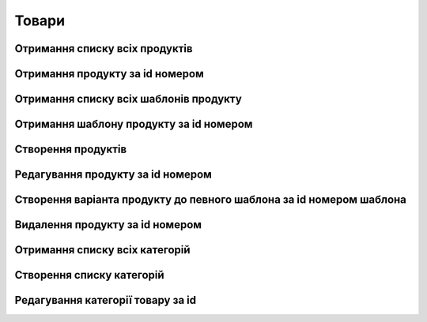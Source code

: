 Товари
================

Отримання списку всіх продуктів
------------------

.. http:get:: /kw_api/m5/integration/products

    У результаті запиту отримуємо список всіх продуктів.

    **Example request**:

    .. tabs::

        .. code-tab:: bash

            $ curl http://localhost/kw_api/m5/integration/products

        .. code-tab:: python

            import requests
            import json
            URL = 'http://localhost/kw_api/m5/integration/products'
            response = requests.get(URL)
            print(response.json())

    **Example response**:

    .. sourcecode:: json

        {
          "result": {
            "content": [
              {
                "id": 0,
                "name": "string",
                "sale_ok": true,
                "description": "string",
                "description_purchase": "string",
                "description_sale": "string",
                "type": "bearer",
                "rental": false,
                "categ_id": 0,
                "list_price": 0,
                "standard_price": 0,
                "kw_age_id": 0,
                "kw_complexity_id": "string",
                "kw_item_amount_id": 0,
                "kw_packing_size": "string",
                "kw_manufacture_country_id": "Ukraine",
                "kw_target_id": "boy",
                "kw_seo_title": "string",
                "kw_seo_description": "string",
                "kw_seo_keywords": "string",
                "kw_magic_type_ids": [
                    {
                        "id":1,
                        "name": "string",
                    }
                    {
                        "id":2,
                        "name": "string",
                    }
                ],
                "kw_material_type_ids": [
                    {
                        "id":1,
                        "name": "string",
                    }
                    {
                        "id":2,
                        "name": "string",
                    }
                ],
                "kw_progress_ids": [
                    {
                        "id":1,
                        "name": "string",
                    }
                    {
                        "id":2,
                        "name": "string",
                    }
                ],
                "kw_education_ids": [
                    {
                        "id":1,
                        "name": "string",
                    }
                    {
                        "id":2,
                        "name": "string",
                    }
                ],
                "price_extra": 0,
                "taxes_id": null,
                "purchase_ok": true,
                "active": true,
                "color": 0,
                "is_product_variant": true,
                "default_code": "string",
                "barcode": "string",
                "images_url": "http://url/kw_api/integration/image/product.product/0/image_1920/",
                "currency_id": 0,
                "kw_product_size_chart_id": 1,
                "kw_product_size_id": 1,
                "kw_primary_product_size_id": 1,
                "kw_product_size_dimension_1": 1.1,
                "kw_product_size_dimension_2": 1.1,
                "kw_product_size_dimension_3": 1.1,
                "kw_pp_size_ids": [
                  {
                    "id": 1,
                    "product_id": 1,
                    "Product_size_chart_id": 1,
                    "kw_product_size_id": 1
                  }
                ],
                "kw_size_chart_category_id": 1
              }
            ],
            "totalElements": 1,
            "totalPages": 1,
            "numberOfElements": 1,
            "number": 0,
            "Last": false
          }
        }


Отримання продукту за id номером
--------------------------------------------------

.. http:get:: /kw_api/m5/integration/products/(int:product_id)/

    У результаті запиту отримуємо продукт за id номером.

    **Example request**:

    .. tabs::

        .. code-tab:: bash

            $ curl http://localhost/kw_api/m5/integration/products/(int:product_id)/

        .. code-tab:: python

            import requests
            import json
            URL = 'http://localhost/kw_api/m5/integration/products/(int:product_id)/'
            response = requests.get(URL)
            print(response.json())

    **Example response**:

    .. sourcecode:: json

        {
          "result": {
            "id": 0,
            "name": "string",
            "sale_ok": true,
            "description": "string",
            "description_purchase": "string",
            "description_sale": "string",
            "type": "string",
            "rental": false,
            "categ_id": 0,
            "list_price": 0,
            "standard_price": 8,
            "kw_age_id": 0,
            "kw_complexity_id": "string",
            "kw_item_amount_id": 0,
            "kw_packing_size": "string",
            "kw_manufacture_country_id": "Ukraine",
            "kw_target_id": "boy",
            "kw_seo_title": "string",
            "kw_seo_description": "string",
            "kw_seo_keywords": "string",
            "kw_magic_type_ids": [
                {
                    "id":1,
                    "name": "string",
                }
                {
                    "id":2,
                    "name": "string",
                }
            ],
            "kw_material_type_ids": [
                {
                    "id":1,
                    "name": "string",
                }
                {
                    "id":2,
                    "name": "string",
                }
            ],
            "kw_progress_ids": [
                {
                    "id":1,
                    "name": "string",
                }
                {
                    "id":2,
                    "name": "string",
                }
            ],
            "kw_education_ids": [
                {
                    "id":1,
                    "name": "string",
                }
                {
                    "id":2,
                    "name": "string",
                }
            ],
            "price_extra": 0,
            "taxes_id": 0,
            "purchase_ok": true,
            "active": true,
            "color": 0,
            "is_product_variant": true,
            "default_code": "string",
            "barcode": "string",
            "images_url": "http://url/kw_api/integration/image/product.product/0/image_1920/",
            "currency_id": 0,
            "kw_product_size_chart_id": 1,
            "kw_product_size_id": 1,
            "kw_primary_product_size_id": 1,
            "kw_product_size_dimension_1": 1.1,
            "kw_product_size_dimension_2": 1.1,
            "kw_product_size_dimension_3": 1.1,
            "kw_pp_size_ids": [
              {
                "id": 1,
                "product_id": 1,
                "Product_size_chart_id": 1,
                "kw_product_size_id": 1
              }
            ],
            "kw_size_chart_category_id": 1
          }
        }


    :query int product_id: ідентифікатор продукту


Отримання списку всіх шаблонів продукту
--------------------------------------------------

.. http:get:: /kw_api/m5/integration/product_templates

    У результаті запиту отримуємо список всіх продуктів.

    **Example request**:

    .. tabs::

        .. code-tab:: bash

            $ curl http://localhost/kw_api/m5/integration/product_templates

        .. code-tab:: python

            import requests
            import json
            URL = 'http://localhost/kw_api/m5/integration/product_templates'
            response = requests.get(URL)
            print(response.json())

    **Example response**:

    .. sourcecode:: json

        {
           "result":{
              "content":[
                 {
                    "id":0,
                    "name":"string",
                    "can_be_sold":true,
                    "description":"string",
                    "description_purchase":"string",
                    "description_sale":"string",
                    "type":"consu",
                    "rental":false,
                    "categ_id":0,
                    "list_price":0.0,
                    "standard_price":0.0,
                    "kw_age_id": 0,
                    "kw_complexity_id": "string",
                    "kw_item_amount_id": 0,
                    "kw_packing_size": "string",
                    "kw_manufacture_country_id": "Ukraine",
                    "kw_target_id": "boy",
                    "kw_seo_title": "string",
                    "kw_seo_description": "string",
                    "kw_seo_keywords": "string",
                    "kw_magic_type_ids": [
                        {
                            "id":1,
                            "name": "string",
                        }
                        {
                            "id":2,
                            "name": "string",
                        }
                    ],
                    "kw_material_type_ids": [
                        {
                            "id":1,
                            "name": "string",
                        }
                        {
                            "id":2,
                            "name": "string",
                        }
                    ],
                    "kw_progress_ids": [
                        {
                            "id":1,
                            "name": "string",
                        }
                        {
                            "id":2,
                            "name": "string",
                        }
                    ],
                    "kw_education_ids": [
                        {
                            "id":1,
                            "name": "string",
                        }
                        {
                            "id":2,
                            "name": "string",
                        }
                    ],
                    "price_extra": 0,
                    "taxes_id":0,
                    "sale_ok":true,
                    "purchase_ok":true,
                    "active":true,
                    "color":0,
                    "is_product_variant":false,
                    "default_code":"string",
                    "barcode":"string",
                    "images_url":"http://url/kw_api/integration/image/product.image/42/image_1920/",
                    "product_variant_ids":[
                       {
                          "id":0,
                          "name":"0",
                          "price":0.0,
                          "price_extra":0.0,
                          "url":"http://url/kw_api/integration/image/product.image/50/image_1920/"
                       }
                    ],
                    "currency_id":0,
                 }
              ],
              "totalElements":1,
              "totalPages":1,
              "numberOfElements":42,
              "number":0,
              "last":false
           }
        }


Отримання шаблону продукту за id номером
--------------------------------------------------

.. http:get:: /kw_api/m5/integration/product_templates/(int:product_template_id)

    У результаті запиту отримуємо список всіх продуктів.

    **Example request**:

    .. tabs::

        .. code-tab:: bash

            $ curl http://localhost/kw_api/m5/integration/product_templates/(int:product_template_id)

        .. code-tab:: python

            import requests
            import json
            URL = 'http://localhost/kw_api/m5/integration/product_templates/(int:product_template_id)'
            response = requests.get(URL)
            print(response.json())

    **Example response**:

    .. sourcecode:: json

        {
           "result":{
              "id":0,
              "name":"string",
              "can_be_sold":true,
              "description":"string",
              "description_purchase":"string",
              "description_sale":"string",
              "type":"bearer",
              "rental":false,
              "categ_id":null,
              "list_price":0.0,
              "standard_price":0.0,
              "kw_age_id": 0,
              "kw_complexity_id": "string",
              "kw_item_amount_id": 0,
              "kw_packing_size": "string",
              "kw_manufacture_country_id": "Ukraine",
              "kw_target_id": "boy",
              "kw_seo_title": "string",
              "kw_seo_description": "string",
              "kw_seo_keywords": "string",
              "kw_magic_type_ids": [
                  {
                      "id":1,
                      "name": "string",
                  }
                  {
                      "id":2,
                      "name": "string",
                  }
              ],
              "kw_material_type_ids": [
                  {
                      "id":1,
                      "name": "string",
                  }
                  {
                      "id":2,
                      "name": "string",
                  }
              ],
              "kw_progress_ids": [
                  {
                      "id":1,
                      "name": "string",
                  }
                  {
                      "id":2,
                      "name": "string",
                  }
              ],
              "kw_education_ids": [
                {
                    "id":1,
                    "name": "string",
                }
                {
                    "id":2,
                    "name": "string",
                }
              ],
              "price_extra": 0,
              "taxes_id":0,
              "sale_ok":true,
              "purchase_ok":true,
              "active":true,
              "color":0,
              "is_product_variant":false,
              "default_code":"string",
              "barcode":"string",
              "images_url":"http://url/kw_api/integration/image/product.image/0/image_1920/",
              "product_variant_ids":[
                 {
                    "id":0,
                    "name":"string",
                    "price":0.0,
                    "price_extra":0.0,
                    "url":"http://url/kw_api/integration/image/product.image/1/image_1920/"
                 }
              ],
              "currency_id":0,
           }
        }


    :query int product_template_id: ідентифікатор шаблона продукту


Створення продуктів
--------------------------------------------------

.. http:post:: /kw_api/m5/integration/products

    У результаті запиту створюємо продукти.

    **Example request**:

    .. tabs::

        .. code-tab:: bash

            $ curl \
                -X POST \
                -H "Content-Type: application/json" \
                -d @body.json \
                http://localhost/kw_api/m5/integration/products

        .. code-tab:: python

            import requests
            import json
            URL = 'http://localhost/kw_api/m5/integration/products'
            data = json.load(open('body.json', 'rb'))
            response = requests.post(URL, json=data)
            print(response.json())

    The content of body.json is like:

    .. code-block:: json

        {
           "products":[
              {
                 "name":"string",
                 "sale_ok":false,
                 "description":"string",
                 "description_purchase":"string",
                 "description_sale":"string",
                 "type":"product",
                 "rental":false,
                 "categ_id":1,
                 "list_price":0.0,
                 "standard_price":0.0,
                 "kw_age_id": 0,
                 "kw_complexity_id": "string",
                 "kw_item_amount_id": 0,
                 "kw_packing_size": "string",
                 "kw_manufacture_country_id": "Ukraine",
                 "kw_target_id": "boy",
                 "kw_seo_title": "string",
                 "kw_seo_description": "string",
                 "kw_seo_keywords": "string",
                 "kw_magic_type_ids": [
                     {
                         "id":1,
                         "name": "string",
                     }
                     {
                         "id":2,
                         "name": "string",
                     }
                 ],
                 "kw_material_type_ids": [
                     {
                         "id":1,
                         "name": "string",
                     }
                     {
                         "id":2,
                         "name": "string",
                     }
                 ],
                 "kw_progress_ids": [
                     {
                         "id":1,
                         "name": "string",
                     }
                     {
                         "id":2,
                         "name": "string",
                     }
                 ],
                 "kw_education_ids": [
                     {
                         "id":1,
                         "name": "string",
                     }
                     {
                         "id":2,
                         "name": "string",
                     }
                 ],
                 "price_extra":0.0,
                 "taxes_id":1,
                 "purchase_ok":false,
                 "active":true,
                 "color":0,
                 "is_product_variant":true,
                 "default_code":"string",
                 "barcode":"string",
                 "image_url":"https://examples-url.jpg",
                 "currency_id":0
              }
           ]
        }


    **Example response**:

    .. sourcecode:: json

        {
           "jsonrpc":"2.0",
           "id":null,
           "result":[
              {
                 "id":0,
                 "name":"string",
                 "sale_ok":false,
                 "description":"string",
                 "description_purchase":"string",
                 "description_sale":"string",
                 "type":"product",
                 "rental":false,
                 "categ_id":"product.category()",
                 "list_price":0.0,
                 "standard_price":0.0,
                 "kw_age_id": 0,
                 "kw_complexity_id": "string",
                 "kw_item_amount_id": 0,
                 "kw_packing_size": "string",
                 "kw_manufacture_country_id": "Ukraine",
                 "kw_target_id": "boy",
                 "kw_seo_title": "string",
                 "kw_seo_description": "string",
                 "kw_seo_keywords": "string",
                 "kw_magic_type_ids": [
                     {
                         "id":1,
                         "name": "string",
                     }
                     {
                         "id":2,
                         "name": "string",
                     }
                 ],
                 "kw_material_type_ids": [
                     {
                         "id":1,
                         "name": "string",
                     }
                     {
                         "id":2,
                         "name": "string",
                     }
                 ],
                 "kw_progress_ids": [
                     {
                         "id":1,
                         "name": "string",
                     }
                     {
                         "id":2,
                         "name": "string",
                     }
                 ],
                 "kw_education_ids": [
                     {
                         "id":1,
                         "name": "string",
                     }
                     {
                         "id":2,
                         "name": "string",
                     }
                 ],
                 "price_extra":0.0,
                 "taxes_id":"account.tax()",
                 "purchase_ok":false,
                 "active":true,
                 "color":0,
                 "is_product_variant":true,
                 "default_code":"string",
                 "barcode":"string",
                 "images_url":"http://url/kw_api/integration/image/product.image/68/image_1920/",
                 "currency_id":0
              }
           ]
        }

    **Обов'язкові поля відмічені '*'**

    :>json string name: назва продукту*
    :>json boolean sale_ok: флаг товару що продається/не продається
    :>json string description: опис товару
    :>json string description_purchase: опис товару покупки
    :>json string description_sale: опис товару продажу
    :>json string type: тип товару, ``consu`` - витратний матеріал, ``service`` - сервіс, ``product`` - продукт*
    :>json boolean rental: флаг товару можливо здати в оренду
    :>json int categ_id: категорія продукту (GET /kw_api/integration/categories)*
    :>json float list_price: основна ціна товару
    :>json float standard_price: стандартна ціна товару
    :>json int kw_age_id: вiк
    :>json string kw_complexity_id: складність
    :>json int kw_item_amount_id: кiлькiсть
    :>json string kw_packing_size: розмiр товару
    :>json string kw_manufacture_country_id: країна виробник
    :>json string kw_target_id: цiльова аудиторiя
    :>json string kw_magic_type_ids: тип магiї
    :>json string kw_material_type_ids: тип матерiалу
    :>json string kw_progress_ids: розвиток
    :>json string kw_education_ids: рiвень освiти
    :>json string kw_seo_title: найменування SEO
    :>json string kw_seo_description: опис SEO
    :>json string kw_seo_keywords: ключовi слова
    :>json float price_extra: націнка конкретного варіанта товару
    :>json int taxes_id:  ідентифікатор податку
    :>json boolean purchase_ok: флаг товару що купується/не купується
    :>json boolean active:  флаг активного товару/товару в архіві*
    :>json boolean is_product_variant: флаг товару що є варіантом/не є варіантом шаблона товару
    :>json string default_code: код товару
    :>json string barcode: унікальний код товару
    :>json string image_url: url картинки товару
    :>json int currency_id: ідентифікатор валюти оплати


Редагування продукту за id номером
--------------------------------------------------

.. http:post:: /kw_api/m5/integration/products/(int:product_id)

    У результаті запиту редагуємо продукт.

    **Example request**:

    .. tabs::

        .. code-tab:: bash

            $ curl \
                -X POST \
                -H "Content-Type: application/json" \
                -d @body.json \
                http://localhost/kw_api/m5/integration/products/(int:product_id)

        .. code-tab:: python

            import requests
            import json
            URL = 'http://localhost/kw_api/m5/integration/products/(int:product_id)'
            data = json.load(open('body.json', 'rb'))
            response = requests.post(URL, json=data)
            print(response.json())

    The content of body.json is like:

    .. code-block:: json

        {
             "name":"string",
             "sale_ok":false,
             "description":"string",
             "description_purchase":"string",
             "description_sale":"string",
             "type":"product",
             "rental":false,
             "categ_id":1,
             "list_price":0.0,
             "standard_price":0.0,
             "kw_age_id": 0,
             "kw_complexity_id": "string",
             "kw_item_amount_id": 0,
             "kw_packing_size": "string",
             "kw_manufacture_country_id": "Ukraine",
             "kw_target_id": "boy",
             "kw_seo_title": "string",
             "kw_seo_description": "string",
             "kw_seo_keywords": "string",
             "kw_magic_type_ids": [
                 {
                     "id":1,
                     "name": "string",
                 }
                 {
                     "id":2,
                     "name": "string",
                 }
             ],
             "kw_material_type_ids": [
                 {
                     "id":1,
                     "name": "string",
                 }
                 {
                     "id":2,
                     "name": "string",
                 }
             ],
             "kw_progress_ids": [
                 {
                     "id":1,
                     "name": "string",
                 }
                 {
                     "id":2,
                     "name": "string",
                 }
             ],
             "kw_education_ids": [
                 {
                     "id":1,
                     "name": "string",
                 }
                 {
                     "id":2,
                     "name": "string",
                 }
             ],
             "price_extra":0.0,
             "taxes_id":1,
             "purchase_ok":false,
             "active":true,
             "color":0,
             "is_product_variant":true,
             "default_code":"string",
             "barcode":"string",
             "image_url":"https://examples-url.jpg",
             "currency_id":0
        }


    **Example response**:

    .. sourcecode:: json

        {
           "jsonrpc":"2.0",
           "id":null,
           "result":[
              {
                 "id":0,
                 "name":"string",
                 "sale_ok":false,
                 "description":"string",
                 "description_purchase":"string",
                 "description_sale":"string",
                 "type":"product",
                 "rental":false,
                 "categ_id":"product.category()",
                 "list_price":0.0,
                 "standard_price":0.0,
                 "kw_age_id": 0,
                 "kw_complexity_id": "string",
                 "kw_item_amount_id": 0,
                 "kw_packing_size": "string",
                 "kw_manufacture_country_id": "Ukraine",
                 "kw_target_id": "boy",
                 "kw_seo_title": "string",
                 "kw_seo_description": "string",
                 "kw_seo_keywords": "string",
                 "kw_magic_type_ids": [
                     {
                         "id":1,
                         "name": "string",
                     }
                     {
                         "id":2,
                         "name": "string",
                     }
                 ],
                 "kw_material_type_ids": [
                     {
                         "id":1,
                         "name": "string",
                     }
                     {
                         "id":2,
                         "name": "string",
                     }
                 ],
                 "kw_progress_ids": [
                     {
                         "id":1,
                         "name": "string",
                     }
                     {
                         "id":2,
                         "name": "string",
                     }
                 ],
                 "kw_education_ids": [
                     {
                         "id":1,
                         "name": "string",
                     }
                     {
                         "id":2,
                         "name": "string",
                     }
                 ],
                 "price_extra":0.0,
                 "taxes_id":"account.tax()",
                 "purchase_ok":false,
                 "active":true,
                 "color":0,
                 "is_product_variant":true,
                 "default_code":"string",
                 "barcode":"string",
                 "images_url":"http://url/kw_api/integration/image/product.image/68/image_1920/",
                 "currency_id":0
              }
           ]
        }


Створення варіанта продукту до певного шаблона за id номером шаблона
--------------------------------------------------

.. http:post:: /kw_api/m5/integration/product_templates/(int:product_template_id)

    У результаті запиту створюємо продукти який є варіантом  шаблона за id номером шаблона.

    **Example request**:

    .. tabs::

        .. code-tab:: bash

            $ curl \
                -X POST \
                -H "Content-Type: application/json" \
                -d @body.json \
                http://localhost/kw_api/m5/integration/product_templates/(int:product_template_id)

        .. code-tab:: python

            import requests
            import json
            URL = 'http://localhost/kw_api/m5/integration/product_templates/(int:product_template_id)'
            data = json.load(open('body.json', 'rb'))
            response = requests.post(URL, json=data)
            print(response.json())

    The content of body.json is like:

    .. code-block:: json

        {
             "name":"string",
             "sale_ok":false,
             "description":"string",
             "description_purchase":"string",
             "description_sale":"string",
             "type":"product",
             "rental":false,
             "categ_id":1,
             "list_price":0.0,
             "standard_price":0.0,
             "kw_age_id": 0,
             "kw_complexity_id": "string",
             "kw_item_amount_id": 0,
             "kw_packing_size": "string",
             "kw_manufacture_country_id": "Ukraine",
             "kw_target_id": "boy",
             "kw_seo_title": "string",
             "kw_seo_description": "string",
             "kw_seo_keywords": "string",
             "kw_magic_type_ids": [
                 {
                     "id":1,
                     "name": "string",
                 }
                 {
                     "id":2,
                     "name": "string",
                 }
             ],
             "kw_material_type_ids": [
                 {
                     "id":1,
                     "name": "string",
                 }
                 {
                     "id":2,
                     "name": "string",
                 }
             ],
             "kw_progress_ids": [
                 {
                     "id":1,
                     "name": "string",
                 }
                 {
                     "id":2,
                     "name": "string",
                 }
             ],
             "kw_education_ids": [
                 {
                     "id":1,
                     "name": "string",
                 }
                 {
                     "id":2,
                     "name": "string",
                 }
             ],
             "price_extra":0.0,
             "taxes_id":1,
             "purchase_ok":false,
             "active":true,
             "color":0,
             "is_product_variant":true,
             "default_code":"string",
             "barcode":"string",
             "image_url":"https://examples-url.jpg",
             "currency_id":0
         }

    **Example response**:

    .. sourcecode:: json

        {
           "jsonrpc":"2.0",
           "id":null,
           "result":[
              {
                 "id":0,
                 "name":"string",
                 "sale_ok":false,
                 "description":"string",
                 "description_purchase":"string",
                 "description_sale":"string",
                 "type":"product",
                 "rental":false,
                 "categ_id":"product.category()",
                 "list_price":0.0,
                 "standard_price":0.0,
                 "kw_age_id": 0,
                 "kw_complexity_id": "string",
                 "kw_item_amount_id": 0,
                 "kw_packing_size": "string",
                 "kw_manufacture_country_id": "Ukraine",
                 "kw_target_id": "boy",
                 "kw_seo_title": "string",
                 "kw_seo_description": "string",
                 "kw_seo_keywords": "string",
                 "kw_magic_type_ids": [
                     {
                         "id":1,
                         "name": "string",
                     }
                     {
                         "id":2,
                         "name": "string",
                     }
                 ],
                 "kw_material_type_ids": [
                     {
                         "id":1,
                         "name": "string",
                     }
                     {
                         "id":2,
                         "name": "string",
                     }
                 ],
                 "kw_progress_ids": [
                     {
                         "id":1,
                         "name": "string",
                     }
                     {
                         "id":2,
                         "name": "string",
                     }
                 ],
                 "kw_education_ids": [
                     {
                         "id":1,
                         "name": "string",
                     }
                     {
                         "id":2,
                         "name": "string",
                     }
                 ],
                 "price_extra":0.0,
                 "taxes_id":"account.tax()",
                 "purchase_ok":false,
                 "active":true,
                 "color":0,
                 "is_product_variant":true,
                 "default_code":"string",
                 "barcode":"string",
                 "images_url":"http://url/kw_api/integration/image/product.image/0/image_1920/",
                 "currency_id":0
              }
           ]
        }

    **Обов'язкові поля відмічені '*'**

    :>json string name: назва продукту'*'
    :>json boolean sale_ok: флаг товару що продається/не продається
    :>json string description: опис товару
    :>json string description_purchase: опис товару покупки
    :>json string description_sale: опис товару продажу
    :>json string type: тип товару, ``consu`` - витратний матеріал, ``service`` - сервіс, ``product`` - продукт*
    :>json boolean rental: флаг товару можливо здати в оренду
    :>json int categ_id: категорія продукту (GET /kw_api/integration/categories)'*'
    :>json float list_price: основна ціна товару
    :>json float standard_price: стандартна ціна товару
    :>json int kw_age_id: вiк
    :>json string kw_complexity_id: складність
    :>json int kw_item_amount_id: кiлькiсть
    :>json string kw_packing_size: розмiр товару
    :>json string kw_manufacture_country_id: країна виробник
    :>json string kw_target_id: цiльова аудиторiя
    :>json string kw_magic_type_ids: тип магiї
    :>json string kw_material_type_ids: тип матерiалу
    :>json string kw_progress_ids: розвиток
    :>json string kw_education_ids: рiвень освiти
    :>json string kw_seo_title: найменування SEO
    :>json string kw_seo_description: опис SEO
    :>json string kw_seo_keywords: ключовi слова
    :>json float price_extra: націнка конкретного варіанта товару
    :>json int taxes_id:  ідентифікатор податку
    :>json boolean purchase_ok: флаг товару що купується/не купується
    :>json boolean active:  флаг активного товару/товару в архіві'*'
    :>json boolean is_product_variant: флаг товару що є варіантом/не є варіантом шаблона товару
    :>json string default_code: код товару
    :>json string barcode: унікальний код товару
    :>json string image_url: url картинки товару
    :>json int currency_id: ідентифікатор валюти оплати
    :query int product_template_id: ідентифікатор продукту


Видалення продукту за id номером
--------------------------------------------------

.. http:delete:: /kw_api/m5/integration/products/(int:product_id)

    У результаті запиту продукту за id номером буде заархівовано.

    **Example request**:

    .. tabs::

        .. code-tab:: bash

            $ curl \
                -X DELETE \
                -H "Content-Type: application/json" \
                http://localhost/kw_api/m5/integration/products/(int:product_id)

        .. code-tab:: python

            import requests
            URL = 'http://localhost/kw_api/m5/integration/product_templates/(int:product_template_id)'
            response = requests.delete(URL)
            print(response.json())


    **Example response**:

    .. sourcecode:: json

        {
           "result":{
              "200":"Success"
           }
        }


    :statuscode 404: Product not found
    :query int product_id: url параметр ідентифікатор продукту


Отримання списку всіх категорій
--------------------------------------------------

.. http:get:: /kw_api/m5/integration/categories

    У результаті запиту отримуємо списку всіх категорій продукту.

    **Example request**:

    .. tabs::

        .. code-tab:: bash

            $ curl http://localhost/kw_api/m5/integration/categories

        .. code-tab:: python

            import requests
            import json
            URL = 'http://localhost/kw_api/m5/integration/categories'
            response = requests.get(URL)
            print(response.json())

    **Example response**:

    .. sourcecode:: json

        {
           "result":{
              "content":[
                 {
                    "id":0,
                    "name":"string",
                    "parent_id":0,
                    "sequence":10000,
                    "images_url":"http://url/kw_api/integration/image/product.image/0/image_1920/"
                 }
              ],
              "totalElements":1,
              "totalPages":1,
              "numberOfElements":1,
              "number":0,
              "last":false
           }
        }


Створення списку категорій
--------------------------------------------------

.. http:post:: /kw_api/m5/integration/categories

    У результаті запиту отримуємо список всіх категорій продукту.

    **Example request**:

    .. tabs::

        .. code-tab:: bash

            $ curl \
                -X POST \
                -H "Content-Type: application/json" \
                -d @body.json \
                http://localhost/kw_api/m5/integration/categories

        .. code-tab:: python

            import requests
            import json
            URL = 'http://localhost/kw_api/m5/integration/categories'
            data = json.load(open('body.json', 'rb'))
            response = requests.post(URL, json=data)
            print(response.json())

    The content of body.json is like:

    .. code-block:: json

        {
           "categories":[
              {
                 "name":"string",
                 "parent_id":0,
                 "sequence":10000,
                 "images_url":"https://examples-url.jpg"
              }
           ]
        }


    **Example response**:

    .. sourcecode:: json

        {
           "result":{
              "content":[
                 {
                    "id":0,
                    "name":"string",
                    "parent_id":0,
                    "sequence":10000,
                    "images_url":"https://examples-url.jpg"
                 }
              ],
              "totalElements":1,
              "totalPages":1,
              "numberOfElements":1,
              "number":0,
              "last":false
           }
        }


    :>json string name: назва категорії
    :>json int parent_id: батьківський ідентифікатор категорії
    :>json int sequence: послідовність
    :>json string images_url: url картинки категорiї

Редагування категорії товару за id
--------------------------------------------------

.. http:post:: /kw_api/m5/integration/categories/(int:product_category_id)

    У результаті запиту редагуємо категорію за id.

    **Example request**:

    .. tabs::

        .. code-tab:: bash

            $ curl \
                -X POST \
                -H "Content-Type: application/json" \
                -d @body.json \
                http://localhost/kw_api/m5/integration/categories/(int:product_category_id)

        .. code-tab:: python

            import requests
            import json
            URL = 'http://localhost/kw_api/m5/integration/categories/(int:product_category_id)'
            data = json.load(open('body.json', 'rb'))
            response = requests.post(URL, json=data)
            print(response.json())

    The content of body.json is like:

    .. code-block:: json

        {
          {
              "name":"string",
              "parent_id":0,
              "sequence":10000,
              "images_url":"https://examples-url.jpg"
          }
        }


    **Example response**:

    .. sourcecode:: json

        {
           "result":{
             {
                "id":0,
                "name":"string",
                "parent_id":0,
                "sequence":10000,
                "images_url":"https://examples-url.jpg"
             }
           }
        }

    **Обов'язкові поля відмічені '*'**

    :>json string name: назва категорії'*'
    :>json int parent_id: батьківський ідентифікатор категорії
    :>json int sequence: послідовність
    :>json string images_url: url картинки категорiї
    :query int product_template_id: ідентифікатор категоріï продукту